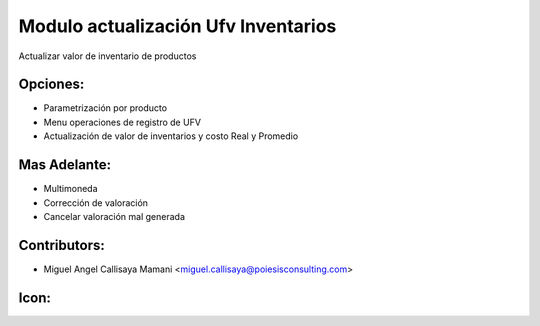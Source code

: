 Modulo actualización Ufv Inventarios
==========================================

Actualizar valor de inventario de productos

Opciones:
--------------
* Parametrización por producto
* Menu operaciones de registro de UFV
* Actualización de valor de inventarios y costo Real y Promedio

Mas Adelante:
------
* Multimoneda
* Corrección de valoración
* Cancelar valoración mal generada

Contributors:
-------------
* Miguel Angel Callisaya Mamani <miguel.callisaya@poiesisconsulting.com>

Icon:
-----

